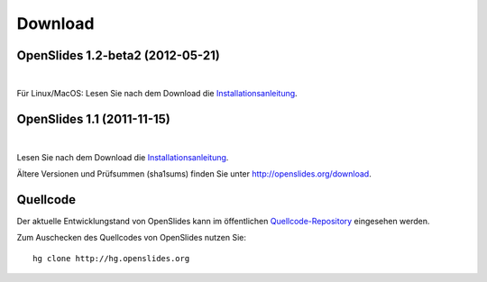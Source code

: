 Download
========

OpenSlides 1.2-beta2 (2012-05-21)
--------------------------------

|
.. raw:: html

    <span>
    <a href="http://openslides.org/download/Beta/openslides-1.2-beta2-portable.zip" class="download-button">
    <strong>OpenSlides 1.2-beta2<br>(für Windows)</strong><br>
    <span>.zip &mdash; 10 <small>MB</small><br>(Portable Version mit openslides.exe)</span></a>
    </span>
    
    <br>
    
    <span>
    <a href="http://openslides.org/download/Beta/openslides-1.2-beta2.tar.gz" class="download-button">
    <strong>OpenSlides 1.2-beta2<br>(für Linux/MacOSX)</strong><br>
    <span>.tar.gz &mdash; 1 <small>MB</small></span></a>
    </span>
    
Für Linux/MacOS: Lesen Sie nach dem Download die 
`Installationsanleitung <http://openslides.org/download/Beta/INSTALL-1.2-beta2.txt>`_.


OpenSlides 1.1 (2011-11-15)
---------------------------

|
.. raw:: html

    <span>
    <a href="http://openslides.org/download/openslides-1.1.zip" class="download-button">
    <strong>Download OpenSlides 1.1</strong><br>
    <span>.zip &mdash; 1 <small>MB</small></span></a>
    </span>
    
    <br>
    
    <span>
    <a href="http://openslides.org/download/openslides-1.1.tar.gz" class="download-button">
    <strong>Download OpenSlides 1.1</strong><br>
    <span>.tar.gz &mdash; 1 <small>MB</small></span></a>
    </span>
    
Lesen Sie nach dem Download die 
`Installationsanleitung <http://openslides.org/download/INSTALL-1.1.txt>`_.


Ältere Versionen und Prüfsummen (sha1sums) finden Sie unter 
http://openslides.org/download.


Quellcode
---------

Der aktuelle Entwicklungstand von OpenSlides kann im öffentlichen 
`Quellcode-Repository <http://dev.openslides.org/browser>`_ 
eingesehen werden.

Zum Auschecken des Quellcodes von OpenSlides nutzen Sie::
  
  hg clone http://hg.openslides.org
